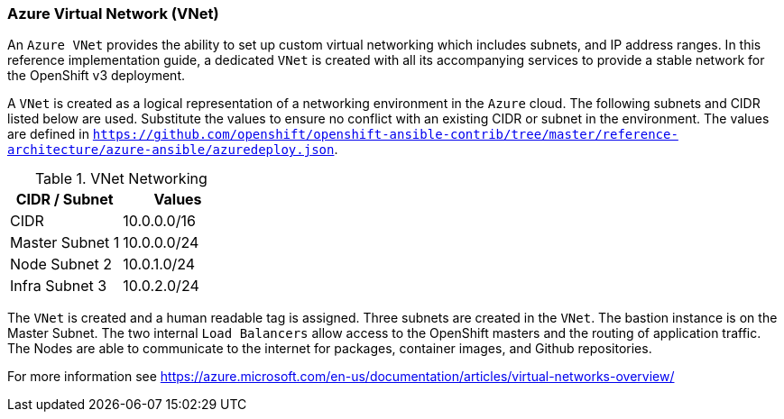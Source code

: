 ===  Azure Virtual Network (VNet)

An `Azure VNet` provides the ability to set up custom virtual networking which includes subnets, and
IP address ranges. In this reference implementation
guide, a dedicated `VNet` is created with all its accompanying services to provide a
stable network for the OpenShift v3 deployment.

A `VNet` is created as a logical representation of a networking environment in the `Azure`
cloud. The following subnets and CIDR listed below are used. Substitute the values
to ensure no conflict with an existing CIDR or subnet in the environment. The values
are defined in `https://github.com/openshift/openshift-ansible-contrib/tree/master/reference-architecture/azure-ansible/azuredeploy.json`.

.VNet Networking
|====
^|CIDR / Subnet ^| Values

| CIDR | 10.0.0.0/16
| Master Subnet 1 | 10.0.0.0/24
| Node Subnet 2 | 10.0.1.0/24
| Infra Subnet 3 | 10.0.2.0/24
|====

The `VNet` is created and a human readable tag is assigned. Three subnets are created in the `VNet`.
The bastion instance is on the Master Subnet.
The two internal `Load Balancers` allow access to the OpenShift masters and the routing of application
traffic. The Nodes are able to communicate to the internet for packages, container images, and
Github repositories.

For more information see https://azure.microsoft.com/en-us/documentation/articles/virtual-networks-overview/

// vim: set syntax=asciidoc:
